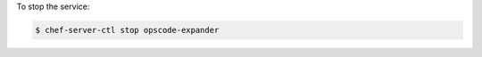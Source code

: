 .. This is an included how-to. 


To stop the service:

.. code-block:: bash

   $ chef-server-ctl stop opscode-expander